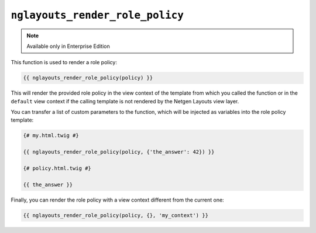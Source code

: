 ``nglayouts_render_role_policy``
================================

.. note::

    Available only in Enterprise Edition

This function is used to render a role policy:

.. code-block:: twig

    {{ nglayouts_render_role_policy(policy) }}

This will render the provided role policy in the view context of the template
from which you called the function or in the ``default`` view context if the
calling template is not rendered by the Netgen Layouts view layer.

You can transfer a list of custom parameters to the function, which will be
injected as variables into the role policy template:

.. code-block:: twig

    {# my.html.twig #}

    {{ nglayouts_render_role_policy(policy, {'the_answer': 42}) }}

    {# policy.html.twig #}

    {{ the_answer }}

Finally, you can render the role policy with a view context different from the
current one:

.. code-block:: twig

    {{ nglayouts_render_role_policy(policy, {}, 'my_context') }}
